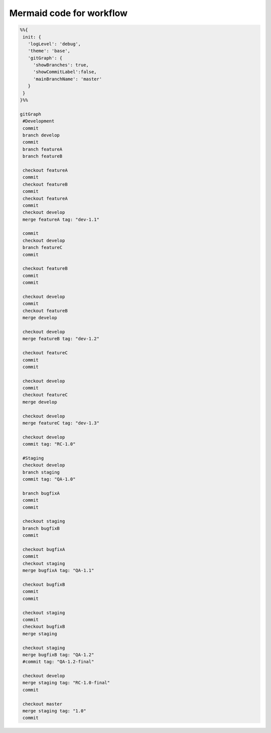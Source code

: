 
Mermaid code for workflow
-------------------------

.. code-block:: mermaid

   %%{
    init: {
      'logLevel': 'debug',
      'theme': 'base',
      'gitGraph': {
        'showBranches': true,
        'showCommitLabel':false,
        'mainBranchName': 'master'
      }
    }
   }%%
    
   gitGraph
    #Development
    commit
    branch develop
    commit
    branch featureA
    branch featureB
    
    checkout featureA
    commit
    checkout featureB
    commit
    checkout featureA
    commit
    checkout develop
    merge featureA tag: "dev-1.1"
    
    commit
    checkout develop
    branch featureC
    commit
    
    checkout featureB
    commit
    commit
    
    checkout develop
    commit
    checkout featureB
    merge develop
    
    checkout develop
    merge featureB tag: "dev-1.2"
    
    checkout featureC
    commit
    commit
    
    checkout develop
    commit
    checkout featureC
    merge develop
    
    checkout develop
    merge featureC tag: "dev-1.3"
    
    checkout develop
    commit tag: "RC-1.0"
    
    #Staging
    checkout develop
    branch staging
    commit tag: "QA-1.0"
    
    branch bugfixA
    commit
    commit
    
    checkout staging
    branch bugfixB
    commit
    
    checkout bugfixA
    commit
    checkout staging
    merge bugfixA tag: "QA-1.1"
    
    checkout bugfixB
    commit
    commit
    
    checkout staging
    commit
    checkout bugfixB
    merge staging
    
    checkout staging
    merge bugfixB tag: "QA-1.2"
    #commit tag: "QA-1.2-final"
    
    checkout develop
    merge staging tag: "RC-1.0-final"
    commit
    
    checkout master
    merge staging tag: "1.0"
    commit
   